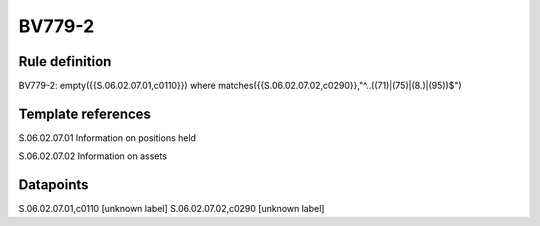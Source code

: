 =======
BV779-2
=======

Rule definition
---------------

BV779-2: empty({{S.06.02.07.01,c0110}}) where matches({{S.06.02.07.02,c0290}},"^..((71)|(75)|(8.)|(95))$")


Template references
-------------------

S.06.02.07.01 Information on positions held

S.06.02.07.02 Information on assets


Datapoints
----------

S.06.02.07.01,c0110 [unknown label]
S.06.02.07.02,c0290 [unknown label]


